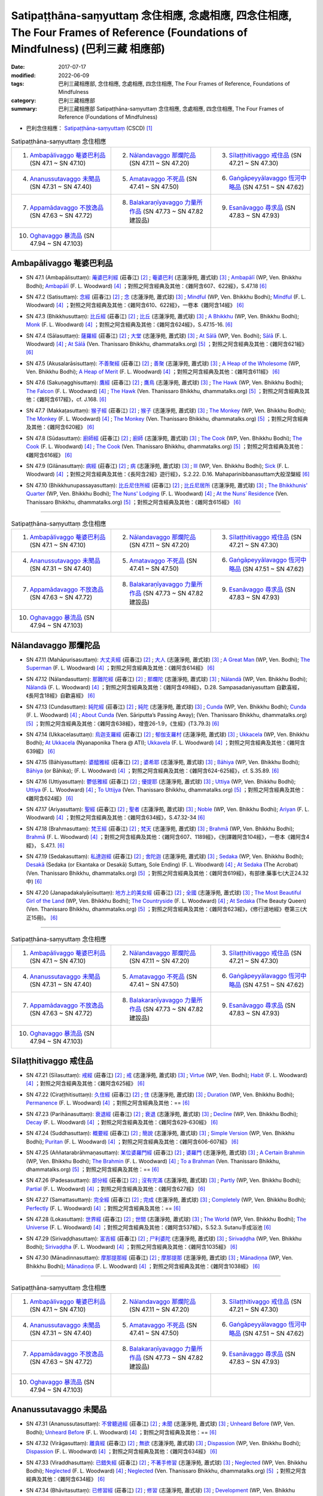Satipaṭṭhāna-saṃyuttaṃ 念住相應, 念處相應, 四念住相應, The Four Frames of Reference (Foundations of Mindfulness) (巴利三藏 相應部)
#######################################################################################################################################

:date: 2017-07-17
:modified: 2022-06-09
:tags: 巴利三藏相應部, 念住相應, 念處相應, 四念住相應, The Four Frames of Reference, Foundations of Mindfulness
:category: 巴利三藏相應部
:summary: 巴利三藏相應部 Satipaṭṭhāna-saṃyuttaṃ 念住相應, 念處相應, 四念住相應, The Four Frames of Reference (Foundations of Mindfulness)


- 巴利念住相應： `Satipaṭṭhāna-saṃyuttaṃ <https://tipitaka.org/romn/cscd/s0305m.mul2.xml>`__ (CSCD) [1]_

.. list-table:: Satipaṭṭhāna-saṃyuttaṃ 念住相應
  :widths: 25 25 25 

  * - 1. `Ambapālivaggo 菴婆巴利品`_ (SN 47.1 ~ SN 47.10)
    - 2. `Nālandavaggo 那爛陀品`_ (SN 47.11 ~ SN 47.20)
    - 3. `Sīlaṭṭhitivaggo 戒住品`_ (SN 47.21 ~ SN 47.30)
  * - 4. `Ananussutavaggo 未聞品`_ (SN 47.31 ~ SN 47.40)
    - 5. `Amatavaggo 不死品`_ (SN 47.41 ~ SN 47.50)
    - 6. `Gaṅgāpeyyālavaggo 恆河中略品`_ (SN 47.51 ~ SN 47.62)
  * - 7. `Appamādavaggo 不放逸品`_ (SN 47.63 ~ SN 47.72)
    - 8. `Balakaraṇīyavaggo 力量所作品`_ (SN 47.73 ~ SN 47.82 建設品)
    - 9. `Esanāvaggo 尋求品`_ (SN 47.83 ~ SN 47.93)
  * - 10. `Oghavaggo 暴流品`_ (SN 47.94 ~ SN 47.103)
    - 
    - 

Ambapālivaggo 菴婆巴利品
+++++++++++++++++++++++++++

.. _sn47_1:

- SN 47.1 (Ambapālisuttaṃ): `蓭婆巴利經 <https://agama.buddhason.org/SN/SN1398.htm>`__ (莊春江) [2]_ ; `菴婆巴利 <http://www.chilin.edu.hk/edu/report_section_detail.asp?section_id=61&id=353>`__ (志蓮淨苑, 蕭式球) [3]_ ; `Ambapālī <https://obo.genaud.net/dhamma-vinaya/wp/sn/05_mv/sn05.47.001.bodh.wp.htm>`__ (WP, Ven. Bhikkhu Bodhi); `Ambapālī <https://obo.genaud.net/dhamma-vinaya/pts/sn/05_mv/sn05.47.001.wood.pts.htm>`__ (F. L. Woodward) [4]_ ；對照之阿含經典及其他：《雜阿含607、622經》，S.47.18  [6]_ 

.. _sn47_2:

- SN 47.2 (Satisuttaṃ): `念經 <https://agama.buddhason.org/SN/SN1399.htm>`__ (莊春江) [2]_ ;  `念 <http://www.chilin.edu.hk/edu/report_section_detail.asp?section_id=61&id=353>`__ (志蓮淨苑, 蕭式球) [3]_ ; `Mindful <https://obo.genaud.net/dhamma-vinaya/wp/sn/05_mv/sn05.47.002.bodh.wp.htm>`__ (WP, Ven. Bhikkhu Bodhi); `Mindful <https://obo.genaud.net/dhamma-vinaya/pts/sn/05_mv/sn05.47.002.wood.pts.htm>`__ (F. L. Woodward) [4]_ ；對照之阿含經典及其他：《雜阿含610、622經》，一卷本《雜阿含14經》 [6]_ 

.. _sn47_3:

- SN 47.3 (Bhikkhusuttaṃ): `比丘經 <https://agama.buddhason.org/SN/SN1400.htm>`__ (莊春江) [2]_ ;  `比丘 <http://www.chilin.edu.hk/edu/report_section_detail.asp?section_id=61&id=353>`__ (志蓮淨苑, 蕭式球) [3]_ ; `A Bhikkhu <https://obo.genaud.net/dhamma-vinaya/wp/sn/05_mv/sn05.47.003.bodh.wp.htm>`__ (WP, Ven. Bhikkhu Bodhi); `Monk <https://obo.genaud.net/dhamma-vinaya/pts/sn/05_mv/sn05.47.003.wood.pts.htm>`__ (F. L. Woodward) [4]_ ；對照之阿含經典及其他：《雜阿含624經》，S.47.15-16. [6]_ 

.. _sn47_4:

- SN 47.4 (Sālasuttaṃ): `薩羅經 <https://agama.buddhason.org/SN/SN1401.htm>`__ (莊春江) [2]_ ; `大堂 <http://www.chilin.edu.hk/edu/report_section_detail.asp?section_id=61&id=353>`__ (志蓮淨苑, 蕭式球) [3]_ ; `At Sālā <https://obo.genaud.net/dhamma-vinaya/wp/sn/05_mv/sn05.47.004.bodh.wp.htm>`__ (WP, Ven. Bodhi); `Sālā <https://obo.genaud.net/dhamma-vinaya/pts/sn/05_mv/sn05.47.004.wood.pts.htm>`__ (F. L. Woodward) [4]_ ; `At Sālā <https://www.dhammatalks.org/suttas/SN/SN47_4.html>`__ (Ven. Thanissaro Bhikkhu, dhammatalks.org) [5]_ ；對照之阿含經典及其他：《雜阿含621經》 [6]_

.. _sn47_5:

- SN 47.5 (Akusalarāsisuttaṃ): `不善聚經 <https://agama.buddhason.org/SN/SN1402.htm>`__ (莊春江) [2]_ ;  `善聚 <http://www.chilin.edu.hk/edu/report_section_detail.asp?section_id=61&id=353>`__ (志蓮淨苑, 蕭式球) [3]_ ; `A Heap of the Wholesome <https://obo.genaud.net/dhamma-vinaya/wp/sn/05_mv/sn05.47.005.bodh.wp.htm>`__ (WP, Ven. Bhikkhu Bodhi); `A Heap of Merit <https://obo.genaud.net/dhamma-vinaya/pts/sn/05_mv/sn05.47.005.wood.pts.htm>`__ (F. L. Woodward) [4]_ ；對照之阿含經典及其他：《雜阿含611經》 [6]_

.. _sn47_6:

- SN 47.6 (Sakuṇagghisuttaṃ): `鷹經 <https://agama.buddhason.org/SN/SN1403.htm>`__ (莊春江) [2]_ ;  `鷹鳥 <http://www.chilin.edu.hk/edu/report_section_detail.asp?section_id=61&id=353>`__ (志蓮淨苑, 蕭式球) [3]_ ; `The Hawk <https://obo.genaud.net/dhamma-vinaya/wp/sn/05_mv/sn05.47.006.bodh.wp.htm>`__ (WP, Ven. Bhikkhu Bodhi); `The Falcon <https://obo.genaud.net/dhamma-vinaya/pts/sn/05_mv/sn05.47.006.wood.pts.htm>`__ (F. L. Woodward) [4]_ ; `The Hawk <https://www.dhammatalks.org/suttas/SN/SN47_6.html>`__ (Ven. Thanissaro Bhikkhu, dhammatalks.org) [5]_ ；對照之阿含經典及其他：《雜阿含617經》，cf. J.168. [6]_

.. _sn47_7:

- SN 47.7 (Makkaṭasuttaṃ): `猴子經 <https://agama.buddhason.org/SN/SN1404.htm>`__ (莊春江) [2]_ ;  `猴子 <http://www.chilin.edu.hk/edu/report_section_detail.asp?section_id=61&id=353>`__ (志蓮淨苑, 蕭式球) [3]_ ; `The Monkey <https://obo.genaud.net/dhamma-vinaya/wp/sn/05_mv/sn05.47.007.bodh.wp.htm>`__ (WP, Ven. Bhikkhu Bodhi); `The Monkey <https://obo.genaud.net/dhamma-vinaya/pts/sn/05_mv/sn05.47.007.wood.pts.htm>`__ (F. L. Woodward) [4]_ ; `The Monkey <https://www.dhammatalks.org/suttas/SN/SN47_7.html>`__ (Ven. Thanissaro Bhikkhu, dhammatalks.org) [5]_ ；對照之阿含經典及其他：《雜阿含620經》 [6]_

.. _sn47_8:

- SN 47.8 (Sūdasuttaṃ): `廚師經 <https://agama.buddhason.org/SN/SN1405.htm>`__ (莊春江) [2]_ ;  `廚師 <http://www.chilin.edu.hk/edu/report_section_detail.asp?section_id=61&id=353>`__ (志蓮淨苑, 蕭式球) [3]_ ; `The Cook <https://obo.genaud.net/dhamma-vinaya/wp/sn/05_mv/sn05.47.008.bodh.wp.htm>`__ (WP, Ven. Bhikkhu Bodhi); `The Cook <https://obo.genaud.net/dhamma-vinaya/pts/sn/05_mv/sn05.47.008.wood.pts.htm>`__ (F. L. Woodward) [4]_ ; `The Cook <https://www.dhammatalks.org/suttas/SN/SN47_8.html>`__ (Ven. Thanissaro Bhikkhu, dhammatalks.org) [5]_ ；對照之阿含經典及其他：《雜阿含616經》 [6]_

.. _sn47_9:

- SN 47.9 (Gilānasuttaṃ): `病經 <https://agama.buddhason.org/SN/SN1406.htm>`__ (莊春江) [2]_ ;  `病 <http://www.chilin.edu.hk/edu/report_section_detail.asp?section_id=61&id=353>`__ (志蓮淨苑, 蕭式球) [3]_ ; `Ill <https://obo.genaud.net/dhamma-vinaya/wp/sn/05_mv/sn05.47.009.bodh.wp.htm>`__ (WP, Ven. Bhikkhu Bodhi); `Sick <https://obo.genaud.net/dhamma-vinaya/pts/sn/05_mv/sn05.47.009.wood.pts.htm>`__ (F. L. Woodward) [4]_ ；對照之阿含經典及其他：《長阿含2經》遊行經》，S.2.22. D.16. Mahaparinibbanasuttam大般涅槃經 [6]_

.. _sn47_10:

- SN 47.10 (Bhikkhunupassayasuttaṃ): `比丘尼住所經 <https://agama.buddhason.org/SN/SN1407.htm>`__ (莊春江) [2]_ ;  `比丘尼居所 <http://www.chilin.edu.hk/edu/report_section_detail.asp?section_id=61&id=353>`__ (志蓮淨苑, 蕭式球) [3]_ ; `The Bhikkhunis' Quarter <https://obo.genaud.net/dhamma-vinaya/wp/sn/05_mv/sn05.47.010.bodh.wp.htm>`__ (WP, Ven. Bhikkhu Bodhi); `The Nuns' Lodging <https://obo.genaud.net/dhamma-vinaya/pts/sn/05_mv/sn05.47.010.wood.pts.htm>`__ (F. L. Woodward) [4]_ ; `At the Nuns’ Residence <https://www.dhammatalks.org/suttas/SN/SN47_10.html>`__ (Ven. Thanissaro Bhikkhu, dhammatalks.org) [5]_ ；對照之阿含經典及其他：《雜阿含615經》 [6]_

------

.. list-table:: Satipaṭṭhāna-saṃyuttaṃ 念住相應
  :widths: 25 25 25 

  * - 1. `Ambapālivaggo 菴婆巴利品`_ (SN 47.1 ~ SN 47.10)
    - 2. `Nālandavaggo 那爛陀品`_ (SN 47.11 ~ SN 47.20)
    - 3. `Sīlaṭṭhitivaggo 戒住品`_ (SN 47.21 ~ SN 47.30)
  * - 4. `Ananussutavaggo 未聞品`_ (SN 47.31 ~ SN 47.40)
    - 5. `Amatavaggo 不死品`_ (SN 47.41 ~ SN 47.50)
    - 6. `Gaṅgāpeyyālavaggo 恆河中略品`_ (SN 47.51 ~ SN 47.62)
  * - 7. `Appamādavaggo 不放逸品`_ (SN 47.63 ~ SN 47.72)
    - 8. `Balakaraṇīyavaggo 力量所作品`_ (SN 47.73 ~ SN 47.82 建設品)
    - 9. `Esanāvaggo 尋求品`_ (SN 47.83 ~ SN 47.93)
  * - 10. `Oghavaggo 暴流品`_ (SN 47.94 ~ SN 47.103)
    - 
    - 

Nālandavaggo 那爛陀品
++++++++++++++++++++++++

.. _sn47_11:

- SN 47.11 (Mahāpurisasuttaṃ): `大丈夫經 <https://agama.buddhason.org/SN/SN1408.htm>`__ (莊春江) [2]_ ; `大人 <http://www.chilin.edu.hk/edu/report_section_detail.asp?section_id=61&id=353&page_id=120:190>`__ (志蓮淨苑, 蕭式球) [3]_ ; `A Great Man <https://obo.genaud.net/dhamma-vinaya/wp/sn/05_mv/sn05.47.011.bodh.wp.htm>`__ (WP, Ven. Bodhi); `The Superman <https://obo.genaud.net/dhamma-vinaya/pts/sn/05_mv/sn05.47.011.wood.pts.htm>`__ (F. L. Woodward) [4]_ ；對照之阿含經典及其他：《雜阿含614經》 [6]_

.. _sn47_12:

- SN 47.12 (Nālandasuttaṃ): `那難陀經 <https://agama.buddhason.org/SN/SN1409.htm>`__ (莊春江) [2]_ ;  `那爛陀 <http://www.chilin.edu.hk/edu/report_section_detail.asp?section_id=61&id=353&page_id=120:190>`__ (志蓮淨苑, 蕭式球) [3]_ ; `Nālandā <https://obo.genaud.net/dhamma-vinaya/wp/sn/05_mv/sn05.47.012.bodh.wp.htm>`__ (WP, Ven. Bhikkhu Bodhi); `Nālandā <https://obo.genaud.net/dhamma-vinaya/pts/sn/05_mv/sn05.47.012.wood.pts.htm>`__ (F. L. Woodward) [4]_ ；對照之阿含經典及其他：《雜阿含498經》，D.28. Sampasadaniyasuttam  自歡喜經，《長阿含18經》自歡喜經》 [6]_

.. _sn47_13:

- SN 47.13 (Cundasuttaṃ): `純陀經 <https://agama.buddhason.org/SN/SN1410.htm>`__ (莊春江) [2]_ ;  `純陀 <http://www.chilin.edu.hk/edu/report_section_detail.asp?section_id=61&id=353&page_id=120:190>`__ (志蓮淨苑, 蕭式球) [3]_ ; `Cunda <https://obo.genaud.net/dhamma-vinaya/wp/sn/05_mv/sn05.47.013.bodh.wp.htm>`__ (WP, Ven. Bhikkhu Bodhi); `Cunda <https://obo.genaud.net/dhamma-vinaya/pts/sn/05_mv/sn05.47.013.wood.pts.htm>`__ (F. L. Woodward) [4]_ ; `About Cunda <https://www.dhammatalks.org/suttas/SN/SN47_13.html>`__ (Ven. Sāriputta’s Passing Away); (Ven. Thanissaro Bhikkhu, dhammatalks.org) [5]_ ；對照之阿含經典及其他：《雜阿含638經》，增壹26-1.9，《生經》(T3.79.3) [6]_

.. _sn47_14:

- SN 47.14 (Ukkacelasuttaṃ): `烏迦支羅經 <https://agama.buddhason.org/SN/SN1411.htm>`__ (莊春江) [2]_ ; `郁伽支羅村 <http://www.chilin.edu.hk/edu/report_section_detail.asp?section_id=61&id=353&page_id=120:190>`__ (志蓮淨苑, 蕭式球) [3]_ ; `Ukkacela <https://obo.genaud.net/dhamma-vinaya/wp/sn/05_mv/sn05.47.014.bodh.wp.htm>`__ (WP, Ven. Bhikkhu Bodhi); `At Ukkacela <https://obo.genaud.net/dhamma-vinaya/ati/sn/05_mv/sn05.47.014.nypo.ati.htm>`__ (Nyanaponika Thera @ ATI); `Ukkavela <https://obo.genaud.net/dhamma-vinaya/pts/sn/05_mv/sn05.47.014.wood.pts.htm>`__ (F. L. Woodward) [4]_ ；對照之阿含經典及其他：《雜阿含639經》 [6]_

.. _sn47_15:

- SN 47.15 (Bāhiyasuttaṃ): `婆醯雅經 <https://agama.buddhason.org/SN/SN1412.htm>`__ (莊春江) [2]_ ;  `婆希耶 <http://www.chilin.edu.hk/edu/report_section_detail.asp?section_id=61&id=353&page_id=120:190>`__ (志蓮淨苑, 蕭式球) [3]_ ; `Bāhiya <https://obo.genaud.net/dhamma-vinaya/wp/sn/05_mv/sn05.47.015.bodh.wp.htm>`__ (WP, Ven. Bhikkhu Bodhi); `Bāhiya <https://obo.genaud.net/dhamma-vinaya/pts/sn/05_mv/sn05.47.015.wood.pts.htm>`__ (or Bāhika); (F. L. Woodward) [4]_ ；對照之阿含經典及其他：《雜阿含624-625經》，cf. S.35.89. [6]_

.. _sn47_16:

- SN 47.16 (Uttiyasuttaṃ): `鬱低雅經 <https://agama.buddhason.org/SN/SN1413.htm>`__ (莊春江) [2]_ ;  `優提耶 <http://www.chilin.edu.hk/edu/report_section_detail.asp?section_id=61&id=353&page_id=190:256>`__ (志蓮淨苑, 蕭式球) [3]_ ; `Uttiya <https://obo.genaud.net/dhamma-vinaya/wp/sn/05_mv/sn05.47.016.bodh.wp.htm>`__ (WP, Ven. Bhikkhu Bodhi); `Uttiya <https://obo.genaud.net/dhamma-vinaya/pts/sn/05_mv/sn05.47.016.wood.pts.htm>`__ (F. L. Woodward) [4]_ ; `To Uttijya <https://www.dhammatalks.org/suttas/SN/SN47_16.html>`__ (Ven. Thanissaro Bhikkhu, dhammatalks.org) [5]_ ；對照之阿含經典及其他：《雜阿含624經》 [6]_

.. _sn47_17:

- SN 47.17 (Ariyasuttaṃ): `聖經 <https://agama.buddhason.org/SN/SN1414.htm>`__ (莊春江) [2]_ ;  `聖者 <http://www.chilin.edu.hk/edu/report_section_detail.asp?section_id=61&id=353&page_id=190:256>`__ (志蓮淨苑, 蕭式球) [3]_ ; `Noble <https://obo.genaud.net/dhamma-vinaya/wp/sn/05_mv/sn05.47.017.bodh.wp.htm>`__ (WP, Ven. Bhikkhu Bodhi); `Ariyan <https://obo.genaud.net/dhamma-vinaya/pts/sn/05_mv/sn05.47.017.wood.pts.htm>`__ (F. L. Woodward) [4]_ ；對照之阿含經典及其他：《雜阿含634經》，S.47.32-34 [6]_

.. _sn47_18:

- SN 47.18 (Brahmasuttaṃ): `梵王經 <https://agama.buddhason.org/SN/SN1415.htm>`__ (莊春江) [2]_ ;  `梵天 <http://www.chilin.edu.hk/edu/report_section_detail.asp?section_id=61&id=353&page_id=190:256>`__ (志蓮淨苑, 蕭式球) [3]_ ; `Brahmā <https://obo.genaud.net/dhamma-vinaya/wp/sn/05_mv/sn05.47.018.bodh.wp.htm>`__ (WP, Ven. Bhikkhu Bodhi); `Brahmā <https://obo.genaud.net/dhamma-vinaya/pts/sn/05_mv/sn05.47.018.wood.pts.htm>`__ (F. L. Woodward) [4]_ ；對照之阿含經典及其他：《雜阿含607、1189經》，《別譯雜阿含104經》，一卷本《雜阿含4經》， S.47.1. [6]_

.. _sn47_19:

- SN 47.19 (Sedakasuttaṃ): `私達迦經 <https://agama.buddhason.org/SN/SN1416.htm>`__ (莊春江) [2]_ ;  `舍陀迦 <http://www.chilin.edu.hk/edu/report_section_detail.asp?section_id=61&id=353&page_id=190:256>`__ (志蓮淨苑, 蕭式球) [3]_ ; `Sedaka <https://obo.genaud.net/dhamma-vinaya/wp/sn/05_mv/sn05.47.019.bodh.wp.htm>`__ (WP, Ven. Bhikkhu Bodhi); `Desakā <https://obo.genaud.net/dhamma-vinaya/pts/sn/05_mv/sn05.47.019.wood.pts.htm>`__ (Sedaka (or Ekantaka or Desakā) Suttaɱ, Sole Ending) (F. L. Woodward) [4]_ ; `At Sedaka <https://www.dhammatalks.org/suttas/SN/SN47_19.html>`__ (The Acrobat) (Ven. Thanissaro Bhikkhu, dhammatalks.org) [5]_ ；對照之阿含經典及其他：《雜阿含619經》，有部律.藥事七(大正24.32中) [6]_

.. _sn47_20:

- SN 47.20 (Janapadakalyāṇīsuttaṃ): `地方上的美女經 <https://agama.buddhason.org/SN/SN1417.htm>`__ (莊春江) [2]_ ;  `全國 <http://www.chilin.edu.hk/edu/report_section_detail.asp?section_id=61&id=353&page_id=190:256>`__ (志蓮淨苑, 蕭式球) [3]_ ; `The Most Beautiful Girl of the Land <https://obo.genaud.net/dhamma-vinaya/wp/sn/05_mv/sn05.47.020.bodh.wp.htm>`__ (WP, Ven. Bhikkhu Bodhi); `The Countryside <https://obo.genaud.net/dhamma-vinaya/pts/sn/05_mv/sn05.47.020.wood.pts.htm>`__ (F. L. Woodward) [4]_ ; `At Sedaka <https://www.dhammatalks.org/suttas/SN/SN47_20.html>`__  (The Beauty Queen) (Ven. Thanissaro Bhikkhu, dhammatalks.org) [5]_ ；對照之阿含經典及其他：《雜阿含623經》，《修行道地經》卷第三(大正15冊)。 [6]_

------

.. list-table:: Satipaṭṭhāna-saṃyuttaṃ 念住相應
  :widths: 25 25 25 

  * - 1. `Ambapālivaggo 菴婆巴利品`_ (SN 47.1 ~ SN 47.10)
    - 2. `Nālandavaggo 那爛陀品`_ (SN 47.11 ~ SN 47.20)
    - 3. `Sīlaṭṭhitivaggo 戒住品`_ (SN 47.21 ~ SN 47.30)
  * - 4. `Ananussutavaggo 未聞品`_ (SN 47.31 ~ SN 47.40)
    - 5. `Amatavaggo 不死品`_ (SN 47.41 ~ SN 47.50)
    - 6. `Gaṅgāpeyyālavaggo 恆河中略品`_ (SN 47.51 ~ SN 47.62)
  * - 7. `Appamādavaggo 不放逸品`_ (SN 47.63 ~ SN 47.72)
    - 8. `Balakaraṇīyavaggo 力量所作品`_ (SN 47.73 ~ SN 47.82 建設品)
    - 9. `Esanāvaggo 尋求品`_ (SN 47.83 ~ SN 47.93)
  * - 10. `Oghavaggo 暴流品`_ (SN 47.94 ~ SN 47.103)
    - 
    - 

Sīlaṭṭhitivaggo 戒住品
+++++++++++++++++++++++++

.. _sn47_21:

- SN 47.21 (Sīlasuttaṃ): `戒經 <https://agama.buddhason.org/SN/SN1418.htm>`__ (莊春江) [2]_ ; `戒 <http://www.chilin.edu.hk/edu/report_section_detail.asp?section_id=61&id=353&page_id=256:363>`__ (志蓮淨苑, 蕭式球) [3]_ ; `Virtue <https://obo.genaud.net/dhamma-vinaya/wp/sn/05_mv/sn05.47.021.bodh.wp.htm>`__ (WP, Ven. Bodhi); `Habit <https://obo.genaud.net/dhamma-vinaya/pts/sn/05_mv/sn05.47.021.wood.pts.htm>`__ (F. L. Woodward) [4]_ ；對照之阿含經典及其他：《雜阿含625經》 [6]_

.. _sn47_22:

- SN 47.22 (Ciraṭṭhitisuttaṃ): `久住經 <https://agama.buddhason.org/SN/SN1419.htm>`__ (莊春江) [2]_ ;  `住 <http://www.chilin.edu.hk/edu/report_section_detail.asp?section_id=61&id=353&page_id=256:363>`__ (志蓮淨苑, 蕭式球) [3]_ ; `Duration <https://obo.genaud.net/dhamma-vinaya/wp/sn/05_mv/sn05.47.022.bodh.wp.htm>`__ (WP, Ven. Bhikkhu Bodhi); `Permanence <https://obo.genaud.net/dhamma-vinaya/pts/sn/05_mv/sn05.47.022.wood.pts.htm>`__ (F. L. Woodward) [4]_ ；對照之阿含經典及其他：== [6]_

.. _sn47_23:

- SN 47.23 (Parihānasuttaṃ): `衰退經 <https://agama.buddhason.org/SN/SN1420.htm>`__ (莊春江) [2]_ ;  `衰退 <http://www.chilin.edu.hk/edu/report_section_detail.asp?section_id=61&id=353&page_id=256:363>`__ (志蓮淨苑, 蕭式球) [3]_ ; `Decline <https://obo.genaud.net/dhamma-vinaya/wp/sn/05_mv/sn05.47.023.bodh.wp.htm>`__ (WP, Ven. Bhikkhu Bodhi); `Decay <https://obo.genaud.net/dhamma-vinaya/pts/sn/05_mv/sn05.47.023.wood.pts.htm>`__ (F. L. Woodward) [4]_ ；對照之阿含經典及其他：《雜阿含629-630經》 [6]_

.. _sn47_24:

- SN 47.24 (Suddhasuttaṃ): `概要經 <https://agama.buddhason.org/SN/SN1421.htm>`__ (莊春江) [2]_ ; `簡說 <http://www.chilin.edu.hk/edu/report_section_detail.asp?section_id=61&id=353&page_id=256:363>`__ (志蓮淨苑, 蕭式球) [3]_ ; `Simple Version <https://obo.genaud.net/dhamma-vinaya/wp/sn/05_mv/sn05.47.024.bodh.wp.htm>`__ (WP, Ven. Bhikkhu Bodhi); `Puritan <https://obo.genaud.net/dhamma-vinaya/pts/sn/05_mv/sn05.47.024.wood.pts.htm>`__ (F. L. Woodward) [4]_ ；對照之阿含經典及其他：《雜阿含606-607經》 [6]_ 

.. _sn47_25:

- SN 47.25 (Aññatarabrāhmaṇasuttaṃ): `某位婆羅門經 <https://agama.buddhason.org/SN/SN1422.htm>`__ (莊春江) [2]_ ;  `婆羅門 <http://www.chilin.edu.hk/edu/report_section_detail.asp?section_id=61&id=353&page_id=256:363>`__ (志蓮淨苑, 蕭式球) [3]_ ; `A Certain Brahmin <https://obo.genaud.net/dhamma-vinaya/wp/sn/05_mv/sn05.47.025.bodh.wp.htm>`__ (WP, Ven. Bhikkhu Bodhi); `The Brahmin <https://obo.genaud.net/dhamma-vinaya/pts/sn/05_mv/sn05.47.025.wood.pts.htm>`__ (F. L. Woodward) [4]_ ; `To a Brahman <https://www.dhammatalks.org/suttas/SN/SN47_25.html>`__ (Ven. Thanissaro Bhikkhu, dhammatalks.org) [5]_ ；對照之阿含經典及其他：== [6]_

.. _sn47_26:

- SN 47.26 (Padesasuttaṃ): `部分經 <https://agama.buddhason.org/SN/SN1423.htm>`__ (莊春江) [2]_ ;  `沒有完滿 <http://www.chilin.edu.hk/edu/report_section_detail.asp?section_id=61&id=353&page_id=256:363>`__ (志蓮淨苑, 蕭式球) [3]_ ; `Partly <https://obo.genaud.net/dhamma-vinaya/wp/sn/05_mv/sn05.47.026.bodh.wp.htm>`__ (WP, Ven. Bhikkhu Bodhi); `Partial <https://obo.genaud.net/dhamma-vinaya/pts/sn/05_mv/sn05.47.026.wood.pts.htm>`__ (F. L. Woodward) [4]_ ；對照之阿含經典及其他：《雜阿含627經》  [6]_

.. _sn47_27:

- SN 47.27 (Samattasuttaṃ): `完全經 <https://agama.buddhason.org/SN/SN1424.htm>`__ (莊春江) [2]_ ;  `完成 <http://www.chilin.edu.hk/edu/report_section_detail.asp?section_id=61&id=353&page_id=256:363>`__ (志蓮淨苑, 蕭式球) [3]_ ; `Completely <https://obo.genaud.net/dhamma-vinaya/wp/sn/05_mv/sn05.47.027.bodh.wp.htm>`__ (WP, Ven. Bhikkhu Bodhi); `Perfectly <https://obo.genaud.net/dhamma-vinaya/pts/sn/05_mv/sn05.47.027.wood.pts.htm>`__ (F. L. Woodward) [4]_ ；對照之阿含經典及其他：== [6]_

.. _sn47_28:

- SN 47.28 (Lokasuttaṃ): `世界經 <https://agama.buddhason.org/SN/SN1425.htm>`__ (莊春江) [2]_ ;  `世間 <http://www.chilin.edu.hk/edu/report_section_detail.asp?section_id=61&id=353&page_id=256:363>`__ (志蓮淨苑, 蕭式球) [3]_ ; `The World <https://obo.genaud.net/dhamma-vinaya/wp/sn/05_mv/sn05.47.028.bodh.wp.htm>`__ (WP, Ven. Bhikkhu Bodhi); `The Universe <https://obo.genaud.net/dhamma-vinaya/pts/sn/05_mv/sn05.47.028.wood.pts.htm>`__ (F. L. Woodward) [4]_ ；對照之阿含經典及其他：《雜阿含537經》，S.52.3. Sutanu手成浴池 [6]_ 

.. _sn47_29:

- SN 47.29 (Sirivaḍḍhasuttaṃ): `富吉經 <https://agama.buddhason.org/SN/SN1426.htm>`__ (莊春江) [2]_ ;  `尸利婆陀 <http://www.chilin.edu.hk/edu/report_section_detail.asp?section_id=61&id=353&page_id=256:363>`__ (志蓮淨苑, 蕭式球) [3]_ ; `Sirivaḍḍha <https://obo.genaud.net/dhamma-vinaya/wp/sn/05_mv/sn05.47.029.bodh.wp.htm>`__ (WP, Ven. Bhikkhu Bodhi); `Sirivaḍḍha <https://obo.genaud.net/dhamma-vinaya/pts/sn/05_mv/sn05.47.029.wood.pts.htm>`__ (F. L. Woodward) [4]_ ；對照之阿含經典及其他：《雜阿含1035經》 [6]_ 

.. _sn47_30:

- SN 47.30 (Mānadinnasuttaṃ): `摩那提那經 <https://agama.buddhason.org/SN/SN1427.htm>`__ (莊春江) [2]_ ;  `摩那提那 <http://www.chilin.edu.hk/edu/report_section_detail.asp?section_id=61&id=353&page_id=256:363>`__ (志蓮淨苑, 蕭式球) [3]_ ; `Mānadiṇṇa <https://obo.genaud.net/dhamma-vinaya/wp/sn/05_mv/sn05.47.030.bodh.wp.htm>`__ (WP, Ven. Bhikkhu Bodhi); `Mānadiṇṇa <https://obo.genaud.net/dhamma-vinaya/pts/sn/05_mv/sn05.47.030.wood.pts.htm>`__ (F. L. Woodward) [4]_ ；對照之阿含經典及其他：《雜阿含1038經》 [6]_ 

------

.. list-table:: Satipaṭṭhāna-saṃyuttaṃ 念住相應
  :widths: 25 25 25 

  * - 1. `Ambapālivaggo 菴婆巴利品`_ (SN 47.1 ~ SN 47.10)
    - 2. `Nālandavaggo 那爛陀品`_ (SN 47.11 ~ SN 47.20)
    - 3. `Sīlaṭṭhitivaggo 戒住品`_ (SN 47.21 ~ SN 47.30)
  * - 4. `Ananussutavaggo 未聞品`_ (SN 47.31 ~ SN 47.40)
    - 5. `Amatavaggo 不死品`_ (SN 47.41 ~ SN 47.50)
    - 6. `Gaṅgāpeyyālavaggo 恆河中略品`_ (SN 47.51 ~ SN 47.62)
  * - 7. `Appamādavaggo 不放逸品`_ (SN 47.63 ~ SN 47.72)
    - 8. `Balakaraṇīyavaggo 力量所作品`_ (SN 47.73 ~ SN 47.82 建設品)
    - 9. `Esanāvaggo 尋求品`_ (SN 47.83 ~ SN 47.93)
  * - 10. `Oghavaggo 暴流品`_ (SN 47.94 ~ SN 47.103)
    - 
    - 

Ananussutavaggo 未聞品
+++++++++++++++++++++++++

.. _sn47_31:

- SN 47.31 (Ananussutasuttaṃ): `不曾聽過經 <https://agama.buddhason.org/SN/SN1428.htm>`__ (莊春江) [2]_ ; `未聞 <http://www.chilin.edu.hk/edu/report_section_detail.asp?section_id=61&id=353&page_id=363:469>`__ (志蓮淨苑, 蕭式球) [3]_ ; `Unheard Before <https://obo.genaud.net/dhamma-vinaya/wp/sn/05_mv/sn05.47.031.bodh.wp.htm>`__ (WP, Ven. Bodhi); `Unheard Before <https://obo.genaud.net/dhamma-vinaya/pts/sn/05_mv/sn05.47.031.wood.pts.htm>`__ (F. L. Woodward) [4]_ ；對照之阿含經典及其他：== [6]_ 

.. _sn47_32:

- SN 47.32 (Virāgasuttaṃ): `離貪經 <https://agama.buddhason.org/SN/SN1429.htm>`__ (莊春江) [2]_ ;  `無欲 <http://www.chilin.edu.hk/edu/report_section_detail.asp?section_id=61&id=353&page_id=363:469>`__ (志蓮淨苑, 蕭式球) [3]_ ; `Dispassion <https://obo.genaud.net/dhamma-vinaya/wp/sn/05_mv/sn05.47.032.bodh.wp.htm>`__ (WP, Ven. Bhikkhu Bodhi); `Dispassion <https://obo.genaud.net/dhamma-vinaya/pts/sn/05_mv/sn05.47.032.wood.pts.htm>`__ (F. L. Woodward) [4]_ ；對照之阿含經典及其他：《雜阿含634經》 [6]_ 

.. _sn47_33:

- SN 47.33 (Viraddhasuttaṃ): `已錯失經 <https://agama.buddhason.org/SN/SN1430.htm>`__ (莊春江) [2]_ ;  `不著手修習 <http://www.chilin.edu.hk/edu/report_section_detail.asp?section_id=61&id=353&page_id=363:469>`__ (志蓮淨苑, 蕭式球) [3]_ ; `Neglected <https://obo.genaud.net/dhamma-vinaya/wp/sn/05_mv/sn05.47.033.bodh.wp.htm>`__ (WP, Ven. Bhikkhu Bodhi); `Neglected <https://obo.genaud.net/dhamma-vinaya/pts/sn/05_mv/sn05.47.033.wood.pts.htm>`__ (F. L. Woodward) [4]_ ; `Neglected <https://www.dhammatalks.org/suttas/SN/SN47_33.html>`__ (Ven. Thanissaro Bhikkhu, dhammatalks.org) [5]_ ；對照之阿含經典及其他：《雜阿含634經》 [6]_ 

.. _sn47_34:

- SN 47.34 (Bhāvitasuttaṃ): `已修習經 <https://agama.buddhason.org/SN/SN1431.htm>`__ (莊春江) [2]_ ; `修習 <http://www.chilin.edu.hk/edu/report_section_detail.asp?section_id=61&id=353&page_id=363:469>`__ (志蓮淨苑, 蕭式球) [3]_ ; `Development <https://obo.genaud.net/dhamma-vinaya/wp/sn/05_mv/sn05.47.034.bodh.wp.htm>`__ (WP, Ven. Bhikkhu Bodhi); `Cultivation <https://obo.genaud.net/dhamma-vinaya/pts/sn/05_mv/sn05.47.034.wood.pts.htm>`__ (F. L. Woodward) [4]_ ；對照之阿含經典及其他：《雜阿含634、635經》 [6]_ 

.. _sn47_35:

- SN 47.35 (Satisuttaṃ): `念經 <https://agama.buddhason.org/SN/SN1432.htm>`__ (莊春江) [2]_ ;  `念 <http://www.chilin.edu.hk/edu/report_section_detail.asp?section_id=61&id=353&page_id=363:469>`__ (志蓮淨苑, 蕭式球) [3]_ ; `Mindful <https://obo.genaud.net/dhamma-vinaya/wp/sn/05_mv/sn05.47.035.bodh.wp.htm>`__ (WP, Ven. Bhikkhu Bodhi); `Mindful <https://obo.genaud.net/dhamma-vinaya/pts/sn/05_mv/sn05.47.035.wood.pts.htm>`__ (F. L. Woodward) [4]_ ; `Mindful <https://www.dhammatalks.org/suttas/SN/SN47_35.html>`__ (Ven. Thanissaro Bhikkhu, dhammatalks.org) [5]_ ；對照之阿含經典及其他：== [6]_ 

.. _sn47_36:

- SN 47.36 (Aññāsuttaṃ): `完全智經 <https://agama.buddhason.org/SN/SN1433.htm>`__ (莊春江) [2]_ ;  `究竟智 <http://www.chilin.edu.hk/edu/report_section_detail.asp?section_id=61&id=353&page_id=363:469>`__ (志蓮淨苑, 蕭式球) [3]_ ; `Final Knowledge <https://obo.genaud.net/dhamma-vinaya/wp/sn/05_mv/sn05.47.036.bodh.wp.htm>`__ (WP, Ven. Bhikkhu Bodhi); `One of Two <https://obo.genaud.net/dhamma-vinaya/pts/sn/05_mv/sn05.47.036.wood.pts.htm>`__ (F. L. Woodward) [4]_ ；對照之阿含經典及其他：== [6]_ 

.. _sn47_37:

- SN 47.37 (Chandasuttaṃ): `欲經 <https://agama.buddhason.org/SN/SN1434.htm>`__ (莊春江) [2]_ ;  `貪著 <http://www.chilin.edu.hk/edu/report_section_detail.asp?section_id=61&id=353&page_id=363:469>`__ (志蓮淨苑, 蕭式球) [3]_ ; `Desire <https://obo.genaud.net/dhamma-vinaya/wp/sn/05_mv/sn05.47.037.bodh.wp.htm>`__ (WP, Ven. Bhikkhu Bodhi); `Desire to do <https://obo.genaud.net/dhamma-vinaya/pts/sn/05_mv/sn05.47.037.wood.pts.htm>`__ (F. L. Woodward) [4]_ ; `Desire <https://www.dhammatalks.org/suttas/SN/SN47_37.html>`__ (Ven. Thanissaro Bhikkhu, dhammatalks.org) [5]_ ；對照之阿含經典及其他：== [6]_ 

.. _sn47_38:

- SN 47.38 (Pariññātasuttaṃ): `被遍知經 <https://agama.buddhason.org/SN/SN1435.htm>`__ (莊春江) [2]_ ;  `遍知 <http://www.chilin.edu.hk/edu/report_section_detail.asp?section_id=61&id=353&page_id=363:469>`__ (志蓮淨苑, 蕭式球) [3]_ ; `Full Understanding <https://obo.genaud.net/dhamma-vinaya/wp/sn/05_mv/sn05.47.038.bodh.wp.htm>`__ (WP, Ven. Bhikkhu Bodhi); `By Full Understanding <https://obo.genaud.net/dhamma-vinaya/pts/sn/05_mv/sn05.47.038.wood.pts.htm>`__ (F. L. Woodward) [4]_ ; `Comprehension <https://www.dhammatalks.org/suttas/SN/SN47_38.html>`__ (Ven. Thanissaro Bhikkhu, dhammatalks.org) [5]_ ；對照之阿含經典及其他：== [6]_ 

.. _sn47_39:

- SN 47.39 (Bhāvanāsuttaṃ): `修習經 <https://agama.buddhason.org/SN/SN1436.htm>`__ (莊春江) [2]_ ;  `修習 <http://www.chilin.edu.hk/edu/report_section_detail.asp?section_id=61&id=353&page_id=363:469>`__ (志蓮淨苑, 蕭式球) [3]_ ; `Development <https://obo.genaud.net/dhamma-vinaya/wp/sn/05_mv/sn05.47.039.bodh.wp.htm>`__ (WP, Ven. Bhikkhu Bodhi); `Cultivation <https://obo.genaud.net/dhamma-vinaya/pts/sn/05_mv/sn05.47.039.wood.pts.htm>`__ (F. L. Woodward) [4]_ ；對照之阿含經典及其他：== [6]_ 

.. _sn47_40:

- SN 47.40 (Vibhaṅgasuttaṃ): `解析經 <https://agama.buddhason.org/SN/SN1437.htm>`__ (莊春江) [2]_ ;  `分析 <http://www.chilin.edu.hk/edu/report_section_detail.asp?section_id=61&id=353&page_id=363:469>`__ (志蓮淨苑, 蕭式球) [3]_ ; `Analysis <https://obo.genaud.net/dhamma-vinaya/wp/sn/05_mv/sn05.47.040.bodh.wp.htm>`__ (WP, Ven. Bhikkhu Bodhi); `Analysis <https://obo.genaud.net/dhamma-vinaya/pts/sn/05_mv/sn05.47.040.wood.pts.htm>`__ (F. L. Woodward) [4]_ ; `An Analysis of the Establishings of Mindfulness <https://www.dhammatalks.org/suttas/SN/SN47_40.html>`__ (Ven. Thanissaro Bhikkhu, dhammatalks.org) [5]_ ；對照之阿含經典及其他：== [6]_ 

------

.. list-table:: Satipaṭṭhāna-saṃyuttaṃ 念住相應
  :widths: 25 25 25 

  * - 1. `Ambapālivaggo 菴婆巴利品`_ (SN 47.3 ~ SN 47.30)
    - 2. `Nālandavaggo 那爛陀品`_ (SN 47.11 ~ SN 47.20)
    - 3. `Sīlaṭṭhitivaggo 戒住品`_ (SN 47.21 ~ SN 47.30)
  * - 4. `Ananussutavaggo 未聞品`_ (SN 47.31 ~ SN 47.40)
    - 5. `Amatavaggo 不死品`_ (SN 47.41 ~ SN 47.50)
    - 6. `Gaṅgāpeyyālavaggo 恆河中略品`_ (SN 47.51 ~ SN 47.62)
  * - 7. `Appamādavaggo 不放逸品`_ (SN 47.63 ~ SN 47.72)
    - 8. `Balakaraṇīyavaggo 力量所作品`_ (SN 47.73 ~ SN 47.82 建設品)
    - 9. `Esanāvaggo 尋求品`_ (SN 47.83 ~ SN 47.93)
  * - 10. `Oghavaggo 暴流品`_ (SN 47.94 ~ SN 47.103)
    - 
    - 

Amatavaggo 不死品
++++++++++++++++++++

.. _sn47_41:

- SN 47.41 (Amatasuttaṃ): `不死經 <https://agama.buddhason.org/SN/SN1438.htm>`__ (莊春江) [2]_ ; `不死 <http://www.chilin.edu.hk/edu/report_section_detail.asp?section_id=61&id=353&page_id=469:576>`__ (志蓮淨苑, 蕭式球) [3]_ ; `The Deathless <https://obo.genaud.net/dhamma-vinaya/wp/sn/05_mv/sn05.47.041.bodh.wp.htm>`__ (WP, Ven. Bodhi); `The Deathless <https://obo.genaud.net/dhamma-vinaya/pts/sn/05_mv/sn05.47.041.wood.pts.htm>`__ (F. L. Woodward) [4]_ ; `Deathless <https://www.dhammatalks.org/suttas/SN/SN47_41.html>`__ (Ven. Thanissaro Bhikkhu, dhammatalks.org) [5]_ ；對照之阿含經典及其他：《雜阿含608經》 [6]_ 

.. _sn47_42:

- SN 47.42 (Samudayasuttaṃ): `集起經 <https://agama.buddhason.org/SN/SN1439.htm>`__ (莊春江) [2]_ ;  `集起 <http://www.chilin.edu.hk/edu/report_section_detail.asp?section_id=61&id=353&page_id=469:576>`__ (志蓮淨苑, 蕭式球) [3]_ ; `Origination <https://obo.genaud.net/dhamma-vinaya/wp/sn/05_mv/sn05.47.042.bodh.wp.htm>`__ (WP, Ven. Bhikkhu Bodhi); `Arising <https://obo.genaud.net/dhamma-vinaya/pts/sn/05_mv/sn05.47.042.wood.pts.htm>`__ (F. L. Woodward) [4]_ ; `Origination <https://www.dhammatalks.org/suttas/SN/SN47_42.html>`__ (Ven. Thanissaro Bhikkhu, dhammatalks.org) [5]_ ；對照之阿含經典及其他：《雜阿含609經》 [6]_ 

.. _sn47_43:

- SN 47.43 (Maggasuttaṃ): `道經 <https://agama.buddhason.org/SN/SN1440.htm>`__ (莊春江) [2]_ ;  `道路 <http://www.chilin.edu.hk/edu/report_section_detail.asp?section_id=61&id=353&page_id=469:576>`__ (志蓮淨苑, 蕭式球) [3]_ ; `The Path <https://obo.genaud.net/dhamma-vinaya/wp/sn/05_mv/sn05.47.043.bodh.wp.htm>`__ (WP, Ven. Bhikkhu Bodhi); `The Way <https://obo.genaud.net/dhamma-vinaya/pts/sn/05_mv/sn05.47.043.wood.pts.htm>`__ (F. L. Woodward) [4]_ ；對照之阿含經典及其他： [6]_ 

.. _sn47_44:

- SN 47.44 (Satisuttaṃ): `念經 <https://agama.buddhason.org/SN/SN1441.htm>`__ (莊春江) [2]_ ; `念 <http://www.chilin.edu.hk/edu/report_section_detail.asp?section_id=61&id=353&page_id=469:576>`__ (志蓮淨苑, 蕭式球) [3]_ ; `Mindful <https://obo.genaud.net/dhamma-vinaya/wp/sn/05_mv/sn05.47.044.bodh.wp.htm>`__ (WP, Ven. Bhikkhu Bodhi); `Mindful <https://obo.genaud.net/dhamma-vinaya/pts/sn/05_mv/sn05.47.044.wood.pts.htm>`__ (F. L. Woodward) [4]_ ；對照之阿含經典及其他：cf. S.47.35. [6]_ ; 

.. _sn47_45:

- SN 47.45 (Kusalarāsisuttaṃ): `善聚經 <https://agama.buddhason.org/SN/SN1442.htm>`__ (莊春江) [2]_ ;  `善聚 <http://www.chilin.edu.hk/edu/report_section_detail.asp?section_id=61&id=353&page_id=469:576>`__ (志蓮淨苑, 蕭式球) [3]_ ; `A Heap of the Wholesome <https://obo.genaud.net/dhamma-vinaya/wp/sn/05_mv/sn05.47.045.bodh.wp.htm>`__ (WP, Ven. Bhikkhu Bodhi); `A Heap of Merit <https://obo.genaud.net/dhamma-vinaya/pts/sn/05_mv/sn05.47.045.wood.pts.htm>`__ (F. L. Woodward) [4]_ ；對照之阿含經典及其他：《雜阿含612經》 [6]_ 

.. _sn47_46:

- SN 47.46 (Pātimokkhasaṃvarasuttaṃ): `波羅提木叉的自制經 <https://agama.buddhason.org/SN/SN1443.htm>`__ (莊春江) [2]_ ;  `波羅提木叉 <http://www.chilin.edu.hk/edu/report_section_detail.asp?section_id=61&id=353&page_id=469:576>`__ (志蓮淨苑, 蕭式球) [3]_ ; `The Restraint of the Pāṭimokkha <https://obo.genaud.net/dhamma-vinaya/wp/sn/05_mv/sn05.47.046.bodh.wp.htm>`__ (WP, Ven. Bhikkhu Bodhi); `Obligation <https://obo.genaud.net/dhamma-vinaya/pts/sn/05_mv/sn05.47.046.wood.pts.htm>`__ (F. L. Woodward) [4]_ ；對照之阿含經典及其他：《雜阿含615經》 [6]_ 

.. _sn47_47:

- SN 47.47 (Duccaritasuttaṃ): `惡行經 <https://agama.buddhason.org/SN/SN1444.htm>`__ (莊春江) [2]_ ;  `惡行 <http://www.chilin.edu.hk/edu/report_section_detail.asp?section_id=61&id=353&page_id=469:576>`__ (志蓮淨苑, 蕭式球) [3]_ ; `Misconduct <https://obo.genaud.net/dhamma-vinaya/wp/sn/05_mv/sn05.47.047.bodh.wp.htm>`__ (WP, Ven. Bhikkhu Bodhi); `Wrong Conduct <https://obo.genaud.net/dhamma-vinaya/pts/sn/05_mv/sn05.47.047.wood.pts.htm>`__ (F. L. Woodward) [4]_ ；對照之阿含經典及其他：== [6]_ 

.. _sn47_48:

- SN 47.48 (Mittasuttaṃ): `朋友經 <https://agama.buddhason.org/SN/SN1445.htm>`__ (莊春江) [2]_ ;  `朋友 <http://www.chilin.edu.hk/edu/report_section_detail.asp?section_id=61&id=353&page_id=469:576>`__ (志蓮淨苑, 蕭式球) [3]_ ; `Friends <https://obo.genaud.net/dhamma-vinaya/wp/sn/05_mv/sn05.47.048.bodh.wp.htm>`__ (WP, Ven. Bhikkhu Bodhi); `Friends <https://obo.genaud.net/dhamma-vinaya/pts/sn/05_mv/sn05.47.048.wood.pts.htm>`__ (F. L. Woodward) [4]_ ；對照之阿含經典及其他：== [6]_ 

.. _sn47_49:

- SN 47.49 (Vedanāsuttaṃ): `受經 <https://agama.buddhason.org/SN/SN1446.htm>`__ (莊春江) [2]_ ;  `受 <http://www.chilin.edu.hk/edu/report_section_detail.asp?section_id=61&id=353&page_id=469:576>`__ (志蓮淨苑, 蕭式球) [3]_ ; `Feelings <https://obo.genaud.net/dhamma-vinaya/wp/sn/05_mv/sn05.47.049.bodh.wp.htm>`__ (WP, Ven. Bhikkhu Bodhi); `Feelings <https://obo.genaud.net/dhamma-vinaya/pts/sn/05_mv/sn05.47.049.wood.pts.htm>`__ (F. L. Woodward) [4]_ ；對照之阿含經典及其他：== [6]_ 

.. _sn47_50:

- SN 47.50 (Āsavasuttaṃ): `煩惱經 <https://agama.buddhason.org/SN/SN1447.htm>`__ (莊春江) [2]_ ;  `漏 <http://www.chilin.edu.hk/edu/report_section_detail.asp?section_id=61&id=353&page_id=469:576>`__ (志蓮淨苑, 蕭式球) [3]_ ; `Taints <https://obo.genaud.net/dhamma-vinaya/wp/sn/05_mv/sn05.47.050.bodh.wp.htm>`__ (WP, Ven. Bhikkhu Bodhi); `Āsavas <https://obo.genaud.net/dhamma-vinaya/pts/sn/05_mv/sn05.47.050.wood.pts.htm>`__ (F. L. Woodward) [4]_ ；對照之阿含經典及其他：== [6]_ 

------

.. list-table:: Satipaṭṭhāna-saṃyuttaṃ 念住相應
  :widths: 25 25 25 

  * - 1. `Ambapālivaggo 菴婆巴利品`_ (SN 47.1 ~ SN 47.10)
    - 2. `Nālandavaggo 那爛陀品`_ (SN 47.11 ~ SN 47.20)
    - 3. `Sīlaṭṭhitivaggo 戒住品`_ (SN 47.21 ~ SN 47.30)
  * - 4. `Ananussutavaggo 未聞品`_ (SN 47.31 ~ SN 47.40)
    - 5. `Amatavaggo 不死品`_ (SN 47.41 ~ SN 47.50)
    - 6. `Gaṅgāpeyyālavaggo 恆河中略品`_ (SN 47.51 ~ SN 47.62)
  * - 7. `Appamādavaggo 不放逸品`_ (SN 47.63 ~ SN 47.72)
    - 8. `Balakaraṇīyavaggo 力量所作品`_ (SN 47.73 ~ SN 47.82 建設品)
    - 9. `Esanāvaggo 尋求品`_ (SN 47.83 ~ SN 47.93)
  * - 10. `Oghavaggo 暴流品`_ (SN 47.94 ~ SN 47.103)
    - 
    - 

Gaṅgāpeyyālavaggo 恆河中略品
+++++++++++++++++++++++++++++++

.. _sn47_51_62:

- SN 47.51~62 (Gaṅgānadīādisuttadvādasakaṃ): `恒河等經十二則 <https://agama.buddhason.org/SN/SN1448.htm>`__ (莊春江) [2]_ ;  `五十一至六十二 <http://www.chilin.edu.hk/edu/report_section_detail.asp?section_id=61&id=353&page_id=576:0>`__ (志蓮淨苑, 蕭式球) [3]_ ; `Slanting to the East <https://obo.genaud.net/dhamma-vinaya/wp/sn/05_mv/sn05.47.051-104.bodh.wp.htm>`__ (WP, Ven. Bhikkhu Bodhi); `Eastward <https://obo.genaud.net/dhamma-vinaya/pts/sn/05_mv/sn05.47.051-062.wood.pts.htm>`__ (F. L. Woodward) [4]_ ；對照之阿含經典及其他：== [6]_ 

Appamādavaggo 不放逸品
+++++++++++++++++++++++++

.. _sn47_63_72:

- SN 47.63~72 (Tathāgatādisuttadasakaṃ): `如來等經十則 <https://agama.buddhason.org/SN/SN1449.htm>`__ (莊春江) [2]_ ;  `六十三至七十二 <http://www.chilin.edu.hk/edu/report_section_detail.asp?section_id=61&id=353&page_id=576:0>`__ (志蓮淨苑, 蕭式球) [3]_ ; `The Tathāgata, Etc. <https://obo.genaud.net/dhamma-vinaya/wp/sn/05_mv/sn05.47.051-104.bodh.wp.htm>`__ (WP, Ven. Bhikkhu Bodhi); `Tathāgata <https://obo.genaud.net/dhamma-vinaya/pts/sn/05_mv/sn05.47.063-072.wood.pts.htm>`__ (F. L. Woodward) [4]_ ；對照之阿含經典及其他：== [6]_ 

Balakaraṇīyavaggo 力量所作品
+++++++++++++++++++++++++++++++

(第八 建設品)

.. _sn47_73_82:

- SN 47.73~82 (Balādisuttadvādasakaṃ): `力量等經十二則 <https://agama.buddhason.org/SN/SN1450.htm>`__ (莊春江) [2]_ ;  `七十三至八十二 <http://www.chilin.edu.hk/edu/report_section_detail.asp?section_id=61&id=353&page_id=576:0>`__ (志蓮淨苑, 蕭式球) [3]_ ; `Strenuous, Etc. <https://obo.genaud.net/dhamma-vinaya/wp/sn/05_mv/sn05.47.051-104.bodh.wp.htm>`__ (WP, Ven. Bhikkhu Bodhi); `Strength <https://obo.genaud.net/dhamma-vinaya/pts/sn/05_mv/sn05.47.073-084.wood.pts.htm>`__ (F. L. Woodward) [4]_ ；對照之阿含經典及其他：== [6]_ 


Esanāvaggo 尋求品
++++++++++++++++++++

.. _sn47_83_93:

- SN 47.83~93 (Esanādisuttadasakaṃ): `尋求等經十則 <https://agama.buddhason.org/SN/SN1451.htm>`__ (莊春江) [2]_ ;  `八十三至九十三 <http://www.chilin.edu.hk/edu/report_section_detail.asp?section_id=61&id=353&page_id=576:0>`__ (志蓮淨苑, 蕭式球) [3]_ ; `Searches, Etc. <https://obo.genaud.net/dhamma-vinaya/wp/sn/05_mv/sn05.47.051-104.bodh.wp.htm>`__ (WP, Ven. Bhikkhu Bodhi); `Longing <https://obo.genaud.net/dhamma-vinaya/pts/sn/05_mv/sn05.47.085-094.wood.pts.htm>`__ (F. L. Woodward) [4]_ ；對照之阿含經典及其他：== [6]_ 

Oghavaggo 暴流品
+++++++++++++++++++

.. _sn47_94_103:

- SN 47.94~103 (Uddhambhāgiyādisuttadasakaṃ): `上分等經十則 <https://agama.buddhason.org/SN/SN1452.htm>`__ (莊春江) [2]_ ;  `九十四至一零三 <http://www.chilin.edu.hk/edu/report_section_detail.asp?section_id=61&id=353&page_id=576:0>`__ (志蓮淨苑, 蕭式球) [3]_ ; `Floods, Higher Fetters <https://obo.genaud.net/dhamma-vinaya/wp/sn/05_mv/sn05.47.051-104.bodh.wp.htm>`__ (WP, Ven. Bhikkhu Bodhi); `The Flood <https://obo.genaud.net/dhamma-vinaya/pts/sn/05_mv/sn05.47.095-104.wood.pts.htm>`__ (F. L. Woodward) [4]_ ；對照之阿含經典及其他：== [6]_ 

------

- `Mahāvagga 相應部 大篇 <{filename}samyutta-nikaaya%zh.rst#mahavagga>`__  

- `Saṃyuttanikāya 巴利大藏經 經藏 相應部 <{filename}samyutta-nikaaya%zh.rst>`__

- `Tipiṭaka 南傳大藏經; 巴利大藏經 <{filename}/articles/tipitaka/tipitaka%zh.rst>`__

------

備註：
+++++++

.. [1] 請參考： `The Pāḷi Tipitaka <http://www.tipitaka.org/>`__ ``*http://www.tipitaka.org/*`` (請於左邊選單“Tipiṭaka Scripts”中選 `Roman → Web <http://www.tipitaka.org/romn/>`__ → Tipiṭaka (Mūla) → Suttapiṭaka → Saṃyuttanikāya → Mahāvaggapāḷi → `3. satipaṭṭhānasaṃyuttaṃ <https://tipitaka.org/romn/cscd/s0305m.mul2.xml>`__ )。或可參考 `【國際內觀中心】(Vipassana Meditation <http://www.dhamma.org/>`__ (As Taught By S.N. Goenka in the tradition of Sayagyi U Ba Khin)所發行之《第六次結集》(巴利大藏經) CSCD ( `Chaṭṭha Saṅgāyana <http://www.tipitaka.org/chattha>`__ CD)。]

.. [2] 請參考： `臺灣【莊春江工作站】 <http://agama.buddhason.org/index.htm>`__ → `漢譯 相應部/Saṃyuttanikāyo <http://agama.buddhason.org/SN/index.htm>`__ → 47.念住相應(請點選經號進入)：

.. [3] 請參考： `香港【志蓮淨苑】文化部--佛學園圃--5. 南傳佛教 <http://www.chilin.edu.hk/edu/report_section.asp?section_id=5>`__ -- 5.1.巴利文佛典選譯-- 5.1.3.相應部（或 `志蓮淨苑文化部--研究員工作--研究文章 <http://www.chilin.edu.hk/edu/work_paragraph.asp>`__ ） → 5.1.3.相應部： `47 念處相應 <http://www.chilin.edu.hk/edu/report_section_detail.asp?section_id=61&id=353>`__ 

.. [4] 選錄多位翻譯者之譯文，請參 `Obo's Web <https://obo.genaud.net/index.htm>`__ → `Sutta Indexes <https://obo.genaud.net/backmatter/indexes/sutta/sutta_toc.htm>`__ → `Saŋyutta Nikāya <https://obo.genaud.net/backmatter/indexes/sutta/sn/idx_samyutta_nikaya.htm>`__ → `V. Mahā-Vagga <https://obo.genaud.net/backmatter/indexes/sutta/sn/idx_05_mahavagga.htm>`__ → `47. Satipaṭṭhāna-Saɱyutta <https://obo.genaud.net/backmatter/indexes/sutta/sn/05_mv/idx_47_satipatthanasamyutta.htm>`__

.. [5] `Dhamma talks, Writings and Translation of Ṭhānissaro Bhikkhu <https://www.dhammatalks.org/>`__ ``*dhammatalks.org*`` → `Sutta Piṭaka, Suttas from the Pāli Canon <https://www.dhammatalks.org/suttas/index.html>`__ → `Saṁyutta Nikāya | The Connected Collection <https://www.dhammatalks.org/suttas/SN/index_SN.html>`__

.. [6] `《相應部》(Saṁyuttanikāyo)與《雜阿含經》對照表 <http://www.dhammarain.org.tw/canon/sutta/Sn-vs-Sa-dhammarain.htm>`__ ，released by Dhammavassarama `法雨道場 <http://www.dhammarain.org.tw/>`__ 明法比丘2007.5

       `CBETA 中華電子佛典協會 <https://www.cbeta.org/>`__ `線上閱讀 <https://cbetaonline.dila.edu.tw/zh/>`__ ： 依據部類 → 01 阿含部類 T01-02,25,33 etc. → T0099-124, F0089 雜阿含經 etc. T02, F03 → `雜阿含經 卷第一 <https://cbetaonline.dila.edu.tw/zh/T0099_001>`__ （宋天竺三藏求那跋陀羅譯）

       **雜阿含經卷數，經號表（大正藏）**

       .. list-table:: 雜阿含經卷數，經號表
         :widths: 20 20 20 20 20

         * - `第 001 卷 <https://cbetaonline.dila.edu.tw/zh/T0099_001>`__
           - `第 002 卷 <https://cbetaonline.dila.edu.tw/zh/T0099_002>`__
           - `第 003 卷 <https://cbetaonline.dila.edu.tw/zh/T0099_003>`__
           - `第 004 卷 <https://cbetaonline.dila.edu.tw/zh/T0099_004>`__
           - `第 005 卷 <https://cbetaonline.dila.edu.tw/zh/T0099_005>`__
         * - 0001 ~ 0032
           - 0033 ~ 0058
           - 0059 ~ 0087
           - 0088 ~ 0102
           - 0103 ~ 0110

         * - `第 006 卷 <https://cbetaonline.dila.edu.tw/zh/T0099_006>`__
           - `第 007 卷 <https://cbetaonline.dila.edu.tw/zh/T0099_007>`__
           - `第 008 卷 <https://cbetaonline.dila.edu.tw/zh/T0099_008>`__
           - `第 009 卷 <https://cbetaonline.dila.edu.tw/zh/T0099_009>`__
           - `第 010 卷 <https://cbetaonline.dila.edu.tw/zh/T0099_010>`__
         * - 0111 ~ 0138
           - 0139 ~ 0187
           - 0188 ~ 0229
           - 0230 ~ 0255
           - 0256 ~ 0272

         * - `第 011 卷 <https://cbetaonline.dila.edu.tw/zh/T0099_011>`__
           - `第 012 卷 <https://cbetaonline.dila.edu.tw/zh/T0099_012>`__
           - `第 013 卷 <https://cbetaonline.dila.edu.tw/zh/T0099_013>`__
           - `第 014 卷 <https://cbetaonline.dila.edu.tw/zh/T0099_014>`__
           - `第 015 卷 <https://cbetaonline.dila.edu.tw/zh/T0099_015>`__
         * - 0273 ~ 0282
           - 0283 ~ 0303
           - 0304 ~ 0342
           - 0343 ~ 0364
           - 0365 ~ 0406

         * - `第 016 卷 <https://cbetaonline.dila.edu.tw/zh/T0099_016>`__
           - `第 017 卷 <https://cbetaonline.dila.edu.tw/zh/T0099_017>`__
           - `第 018 卷 <https://cbetaonline.dila.edu.tw/zh/T0099_018>`__
           - `第 019 卷 <https://cbetaonline.dila.edu.tw/zh/T0099_019>`__
           - `第 020 卷 <https://cbetaonline.dila.edu.tw/zh/T0099_020>`__
         * - 0407 ~ 0455
           - 0456 ~ 0489
           - 0490 ~ 0503
           - 0504 ~ 0536
           - 0537 ~ 0558

         * - `第 021 卷 <https://cbetaonline.dila.edu.tw/zh/T0099_021>`__
           - `第 022 卷 <https://cbetaonline.dila.edu.tw/zh/T0099_022>`__
           - `第 023 卷 <https://cbetaonline.dila.edu.tw/zh/T0099_023>`__
           - `第 024 卷 <https://cbetaonline.dila.edu.tw/zh/T0099_024>`__
           - `第 025 卷 <https://cbetaonline.dila.edu.tw/zh/T0099_025>`__
         * - 0559 ~ 0575
           - 0576 ~ 0603
           - *0604 ~ 0604*
           - 0605 ~ 0639
           - *0640 ~ 0641*

         * - `第 026 卷 <https://cbetaonline.dila.edu.tw/zh/T0099_026>`__
           - `第 027 卷 <https://cbetaonline.dila.edu.tw/zh/T0099_027>`__
           - `第 028 卷 <https://cbetaonline.dila.edu.tw/zh/T0099_028>`__
           - `第 029 卷 <https://cbetaonline.dila.edu.tw/zh/T0099_029>`__
           - `第 030 卷 <https://cbetaonline.dila.edu.tw/zh/T0099_030>`__
         * - 0642 ~ 0711
           - 0712 ~ 0747
           - 0748 ~ 0796
           - 0797 ~ 0829
           - 0830 ~ 0860

         * - `第 031 卷 <https://cbetaonline.dila.edu.tw/zh/T0099_031>`__
           - `第 032 卷 <https://cbetaonline.dila.edu.tw/zh/T0099_032>`__
           - `第 033 卷 <https://cbetaonline.dila.edu.tw/zh/T0099_033>`__
           - `第 034 卷 <https://cbetaonline.dila.edu.tw/zh/T0099_034>`__
           - `第 035 卷 <https://cbetaonline.dila.edu.tw/zh/T0099_035>`__
         * - 0861 ~ 0904
           - 0905 ~ 0918
           - 0919 ~ 0939
           - 0940 ~ 0969
           - 0970 ~ 0992

         * - `第 036 卷 <https://cbetaonline.dila.edu.tw/zh/T0099_036>`__
           - `第 037 卷 <https://cbetaonline.dila.edu.tw/zh/T0099_037>`__
           - `第 038 卷 <https://cbetaonline.dila.edu.tw/zh/T0099_038>`__
           - `第 039 卷 <https://cbetaonline.dila.edu.tw/zh/T0099_039>`__
           - `第 040 卷 <https://cbetaonline.dila.edu.tw/zh/T0099_040>`__
         * - 0993 ~ 1022
           - 1023 ~ 1061
           - 1062 ~ 1080
           - 1081 ~ 1103
           - 1104 ~ 1120

         * - `第 041 卷 <https://cbetaonline.dila.edu.tw/zh/T0099_041>`__
           - `第 042 卷 <https://cbetaonline.dila.edu.tw/zh/T0099_042>`__
           - `第 043 卷 <https://cbetaonline.dila.edu.tw/zh/T0099_043>`__
           - `第 044 卷 <https://cbetaonline.dila.edu.tw/zh/T0099_044>`__
           - `第 045 卷 <https://cbetaonline.dila.edu.tw/zh/T0099_045>`__
         * - 1121 ~ 1144
           - 1145 ~ 1163
           - 1164 ~ 1177
           - 1178 ~ 1197
           - 1198 ~ 1221

         * - `第 046 卷 <https://cbetaonline.dila.edu.tw/zh/T0099_046>`__
           - `第 047 卷 <https://cbetaonline.dila.edu.tw/zh/T0099_047>`__
           - `第 048 卷 <https://cbetaonline.dila.edu.tw/zh/T0099_048>`__
           - `第 049 卷 <https://cbetaonline.dila.edu.tw/zh/T0099_049>`__
           - `第 050 卷 <https://cbetaonline.dila.edu.tw/zh/T0099_050>`__
         * - 1222 ~ 1240
           - 1241 ~ 1266
           - 1267 ~ 1293
           - 1294 ~ 1324
           - 1325 ~ 1362

..
  finished 2022-06-08 ~ 06-09
  create on 2017.07.17
